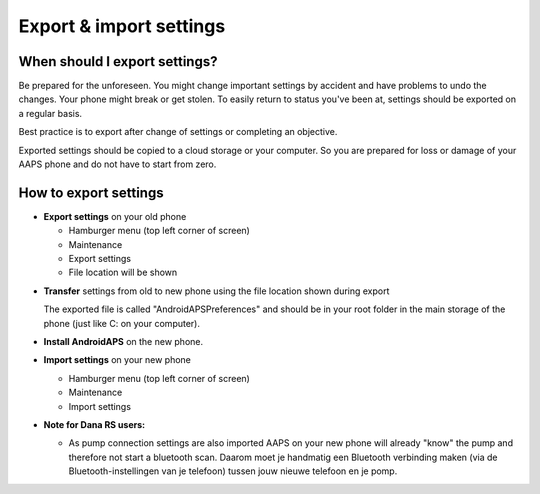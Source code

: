 
Export & import settings
******
When should I export settings?
=====
Be prepared for the unforeseen. You might change important settings by accident and have problems to undo the changes. Your phone might break or get stolen. To easily return to status you've been at, settings should be exported on a regular basis.

Best practice is to export after change of settings or completing an objective. 

Exported settings should be copied to a cloud storage or your computer. So you are prepared for loss or damage of your AAPS phone and do not have to start from zero.

How to export settings
=====
* **Export settings** on your old phone

  * Hamburger menu (top left corner of screen)
  * Maintenance
  * Export settings
  * File location will be shown
    
.. image:: ../images/AAPS_ExportSettings.png
  :alt: AndroidAPS export settings
       
* **Transfer** settings from old to new phone using the file location shown during export

  The exported file is called "AndroidAPSPreferences" and should be in your root folder in the main storage of the phone (just like C: on your computer).

* **Install AndroidAPS** on the new phone.
* **Import settings** on your new phone

  * Hamburger menu (top left corner of screen)
  * Maintenance
  * Import settings

* **Note for Dana RS users:**

  * As pump connection settings are also imported AAPS on your new phone will already "know" the pump and therefore not start a bluetooth scan. Daarom moet je handmatig een Bluetooth verbinding maken (via de Bluetooth-instellingen van je telefoon) tussen jouw nieuwe telefoon en je pomp.
